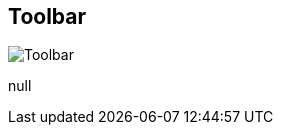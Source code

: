 [#area-toolbar]
== Toolbar

image:generated/screenshots/elements/area/toolbar.png[Toolbar, role="related thumb right"]

null

